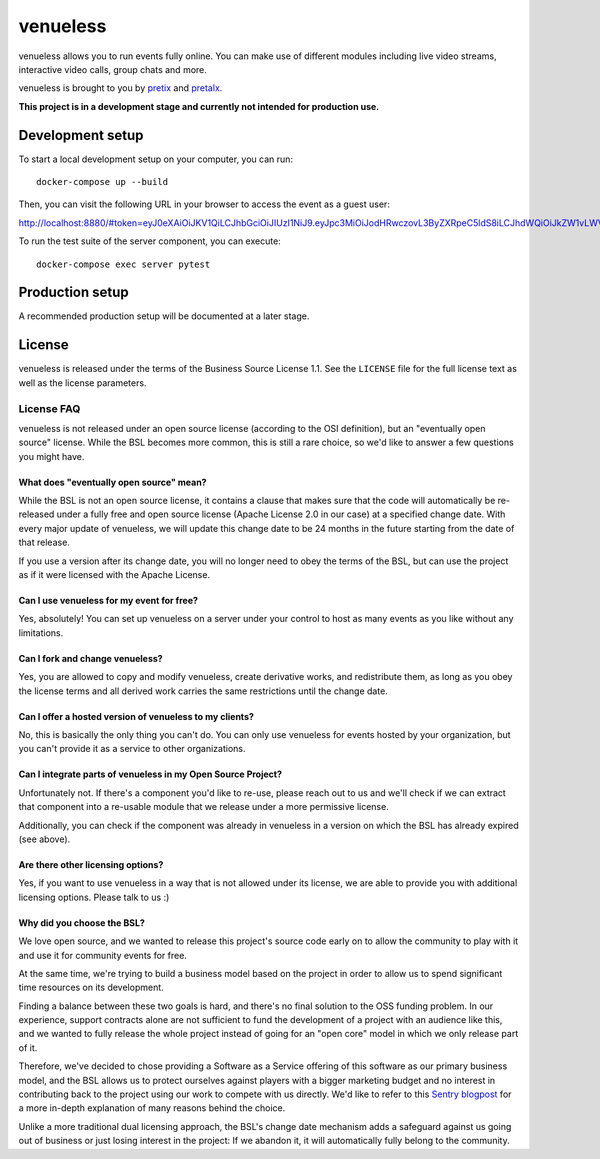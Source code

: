 venueless
=========

venueless allows you to run events fully online. You can make use of different modules including live video streams, interactive video calls, group chats and more.

venueless is brought to you by `pretix`_ and `pretalx`_.

**This project is in a development stage and currently not intended for production use.**


Development setup
-----------------

To start a local development setup on your computer, you can run::

    docker-compose up --build
    
Then, you can visit the following URL in your browser to access the event as a guest user:

http://localhost:8880/#token=eyJ0eXAiOiJKV1QiLCJhbGciOiJIUzI1NiJ9.eyJpc3MiOiJodHRwczovL3ByZXRpeC5ldS8iLCJhdWQiOiJkZW1vLWV2ZW50IiwiZXhwIjoxNjcyODQ1NTI2LCJpYXQiOjE1ODY1MzE5MjYsInVpZCI6InNvbWUtdXNlci1pZCIsInRyYWl0cyI6WyJzcGVha2VyIiwiYWRkb24tMiJdfQ.d5ZrdZbRkpu9yuqK9fNRdu4VXnpkFU6rR8y0DjVToJM

To run the test suite of the server component, you can execute::

    docker-compose exec server pytest


Production setup
----------------

A recommended production setup will be documented at a later stage.

License
-------

venueless is released under the terms of the Business Source License 1.1. See the ``LICENSE`` file for the full
license text as well as the license parameters.

License FAQ
^^^^^^^^^^^

venueless is not released under an open source license (according to the OSI definition), but an "eventually open
source" license. While the BSL becomes more common, this is still a rare choice, so we'd like to answer a few
questions you might have.

What does "eventually open source" mean?
""""""""""""""""""""""""""""""""""""""""

While the BSL is not an open source license, it contains a clause that makes sure that the code will automatically be
re-released under a fully free and open source license (Apache License 2.0 in our case) at a specified change date.
With every major update of venueless, we will update this change date to be 24 months in the future starting from
the date of that release.

If you use a version after its change date, you will no longer need to obey the terms of the BSL, but can use the
project as if it were licensed with the Apache License.

Can I use venueless for my event for free?
""""""""""""""""""""""""""""""""""""""""""

Yes, absolutely! You can set up venueless on a server under your control to host as many events as you like without
any limitations.

Can I fork and change venueless?
""""""""""""""""""""""""""""""""

Yes, you are allowed to copy and modify venueless, create derivative works, and redistribute them, as long as you
obey the license terms and all derived work carries the same restrictions until the change date.

Can I offer a hosted version of venueless to my clients?
""""""""""""""""""""""""""""""""""""""""""""""""""""""""

No, this is basically the only thing you can't do. You can only use venueless for events hosted by your organization,
but you can't provide it as a service to other organizations.

Can I integrate parts of venueless in my Open Source Project?
"""""""""""""""""""""""""""""""""""""""""""""""""""""""""""""

Unfortunately not. If there's a component you'd like to re-use, please reach out to us and we'll check if we can
extract that component into a re-usable module that we release under a more permissive license.

Additionally, you can check if the component was already in venueless in a version on which the BSL has already
expired (see above).

Are there other licensing options?
""""""""""""""""""""""""""""""""""

Yes, if you want to use venueless in a way that is not allowed under its license, we are able to provide you with
additional licensing options. Please talk to us :)

Why did you choose the BSL?
"""""""""""""""""""""""""""

We love open source, and we wanted to release this project's source code early on to allow the community to play with
it and use it for community events for free.

At the same time, we're trying to build a business model based on the project in order to allow us to spend
significant time resources on its development.

Finding a balance between these two goals is hard, and there's no final solution to the OSS funding problem. In our
experience, support contracts alone are not sufficient to fund the development of a project with an audience like
this, and we wanted to fully release the whole project instead of going for an "open core" model in which we only
release part of it.

Therefore, we've decided to chose providing a Software as a Service offering of this software as our primary business
model, and the BSL allows us to protect ourselves against players with a bigger marketing budget and no interest in
contributing back to the project using our work to compete with us directly.
We'd like to refer to this `Sentry blogpost`_ for a more in-depth explanation of many reasons behind the choice.

Unlike a more traditional dual licensing approach, the BSL's change date mechanism adds a safeguard against us going
out of business or just losing interest in the project: If we abandon it, it will automatically fully belong to the
community.

.. _pretalx: https://pretalx.com
.. _pretix: https://pretix.eu
.. _Sentry blogpost: https://blog.sentry.io/2019/11/06/relicensing-sentry
